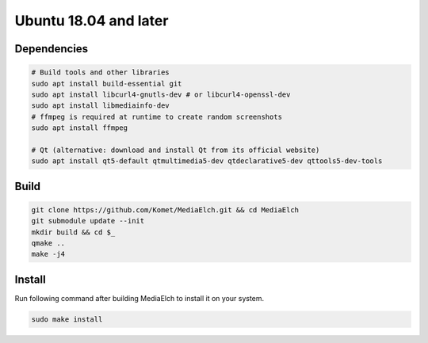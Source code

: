 ======================
Ubuntu 18.04 and later
======================

Dependencies
**********************************************************

.. code-block:: sh

    # Build tools and other libraries
    sudo apt install build-essential git 
    sudo apt install libcurl4-gnutls-dev # or libcurl4-openssl-dev
    sudo apt install libmediainfo-dev
    # ffmpeg is required at runtime to create random screenshots
    sudo apt install ffmpeg

    # Qt (alternative: download and install Qt from its official website)
    sudo apt install qt5-default qtmultimedia5-dev qtdeclarative5-dev qttools5-dev-tools

Build
**********************************************************

.. code-block:: sh

    git clone https://github.com/Komet/MediaElch.git && cd MediaElch
    git submodule update --init
    mkdir build && cd $_
    qmake ..
    make -j4

Install
**********************************************************
Run following command after building MediaElch to install it on your system.

.. code-block:: sh

    sudo make install

